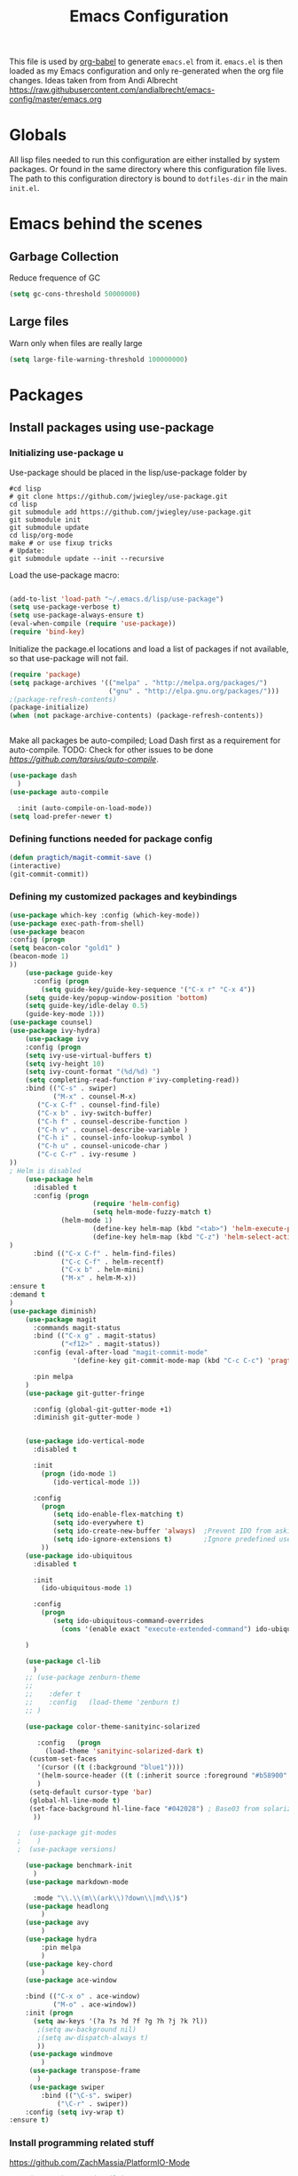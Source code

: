 #+TITLE: Emacs Configuration
#+OPTIONS:   H:4 num:nil toc:t \n:nil @:t ::t |:t ^:t -:t f:t *:t <:t
#+OPTIONS:   TeX:t LaTeX:t skip:nil d:nil todo:t pri:nil tags:not-in-toc
#+INFOJS_OPT: view:nil toc:t ltoc:t mouse:underline buttons:0 path:http://orgmode.org/org-info.js
#+STYLE:    <link rel="stylesheet" type="text/css" href="/static/files/emacs-config.css" />

This file is used by [[http://orgmode.org/worg/org-contrib/babel/intro.php#sec-8_2_1][org-babel]] to generate ~emacs.el~ from
it. ~emacs.el~ is then loaded as my Emacs configuration and only
re-generated when the org file changes. Ideas taken from from Andi Albrecht https://raw.githubusercontent.com/andialbrecht/emacs-config/master/emacs.org
* Globals
All lisp files needed to run this configuration are either installed
by system packages. Or found in the same directory where this
configuration file lives. The path to this configuration directory is
bound to ~dotfiles-dir~ in the main ~init.el~.
* Emacs behind the scenes
** Garbage Collection
Reduce frequence of GC
#+BEGIN_SRC emacs-lisp
(setq gc-cons-threshold 50000000)
#+END_SRC
** Large files
Warn only when files are really large
#+BEGIN_SRC emacs-lisp
(setq large-file-warning-threshold 100000000)

#+END_SRC
* Packages
** Install packages using use-package
*** Initializing use-package u
Use-package should be placed in the lisp/use-package folder by 
#+BEGIN_SRC 
#cd lisp
# git clone https://github.com/jwiegley/use-package.git
cd lisp
git submodule add https://github.com/jwiegley/use-package.git 
git submodule init
git submodule update
cd lisp/org-mode
make # or use fixup tricks
# Update:
git submodule update --init --recursive
#+END_SRC
Load the use-package macro:
#+BEGIN_SRC emacs-lisp

(add-to-list 'load-path "~/.emacs.d/lisp/use-package")
(setq use-package-verbose t)
(setq use-package-always-ensure t)
(eval-when-compile (require 'use-package))
(require 'bind-key)

#+END_SRC
Initialize the package.el locations and load a list of packages if not available, so that use-package will not fail.
#+BEGIN_SRC emacs-lisp
(require 'package)
(setq package-archives '(("melpa" . "http://melpa.org/packages/")
                         ("gnu" . "http://elpa.gnu.org/packages/")))
;(package-refresh-contents)
(package-initialize)
(when (not package-archive-contents) (package-refresh-contents))


#+END_SRC
Make all packages be auto-compiled; Load Dash first as a requirement for auto-compile. TODO: Check for other issues to be done [[Here][https://github.com/tarsius/auto-compile]].
#+BEGIN_SRC emacs-lisp :tangle no
  (use-package dash
    )
  (use-package auto-compile
    
    :init (auto-compile-on-load-mode))
  (setq load-prefer-newer t)
#+END_SRC
*** Defining functions needed for package config
#+BEGIN_SRC emacs-lisp
  (defun pragtich/magit-commit-save ()
  (interactive)
  (git-commit-commit))
#+END_SRC
*** Defining my customized packages and keybindings

#+BEGIN_SRC emacs-lisp
(use-package which-key :config (which-key-mode))
(use-package exec-path-from-shell)
(use-package beacon
:config (progn 
(setq beacon-color "gold1" )
(beacon-mode 1)
))
    (use-package guide-key
      :config (progn
        (setq guide-key/guide-key-sequence '("C-x r" "C-x 4"))
	(setq guide-key/popup-window-position 'bottom)
	(setq guide-key/idle-delay 0.5)
	(guide-key-mode 1)))
(use-package counsel)
(use-package ivy-hydra)
    (use-package ivy
    :config (progn 
    (setq ivy-use-virtual-buffers t)
    (setq ivy-height 10)
    (setq ivy-count-format "(%d/%d) ")
    (setq completing-read-function #'ivy-completing-read))
    :bind (("C-s" . swiper) 
           ("M-x" . counsel-M-x)
	   ("C-x C-f" . counsel-find-file)
	   ("C-x b" . ivy-switch-buffer)
	   ("C-h f" . counsel-describe-function )
	   ("C-h v" . counsel-describe-variable )
	   ("C-h i" . counsel-info-lookup-symbol )
	   ("C-h u" . counsel-unicode-char )
	   ("C-c C-r" . ivy-resume )
))
; Helm is disabled
    (use-package helm
      :disabled t
      :config (progn 
                     (require 'helm-config) 
                     (setq helm-mode-fuzzy-match t) 
		     (helm-mode 1)
                     (define-key helm-map (kbd "<tab>") 'helm-execute-persistent-action)
                     (define-key helm-map (kbd "C-z") 'helm-select-action)
)
      :bind (("C-x C-f" . helm-find-files)
             ("C-c C-f" . helm-recentf)
             ("C-x b" . helm-mini)
             ("M-x" . helm-M-x))
:ensure t
:demand t
) 
(use-package diminish)
    (use-package magit
      :commands magit-status
      :bind (("C-x g" . magit-status) 
             ("<f12>" . magit-status))
      :config (eval-after-load "magit-commit-mode"
                '(define-key git-commit-mode-map (kbd "C-c C-c") 'pragtich/magit-commit-save))
      
      :pin melpa
    )
    (use-package git-gutter-fringe
      
      :config (global-git-gutter-mode +1)
      :diminish git-gutter-mode )


    (use-package ido-vertical-mode
      :disabled t
      
      :init
        (progn (ido-mode 1) 
           (ido-vertical-mode 1))

      :config 
        (progn
           (setq ido-enable-flex-matching t)
           (setq ido-everywhere t)
           (setq ido-create-new-buffer 'always)  ;Prevent IDO from asking when I just want to make a scratch buffer.
           (setq ido-ignore-extensions t)        ;Ignore predefined useless extensions which are defined in =completion-ignored-extensions=.
        ))
    (use-package ido-ubiquitous
      :disabled t
      
      :init
        (ido-ubiquitous-mode 1)

      :config 
        (progn
           (setq ido-ubiquitous-command-overrides
             (cons '(enable exact "execute-extended-command") ido-ubiquitous-default-command-overrides)))
      
    )

    (use-package cl-lib
      )
    ;; (use-package zenburn-theme
    ;;    
    ;;    :defer t
    ;;    :config   (load-theme 'zenburn t)
    ;; )

    (use-package color-theme-sanityinc-solarized
       
       :config   (progn
         (load-theme 'sanityinc-solarized-dark t)
	 (custom-set-faces
	   '(cursor ((t (:background "blue1"))))
	   '(helm-source-header ((t (:inherit source :foreground "#b58900" :weight bold :height 1))))
	   )
	 (setq-default cursor-type 'bar)
	 (global-hl-line-mode t)
	 (set-face-background hl-line-face "#042028") ; Base03 from solarized
	  ))

  ;  (use-package git-modes
  ;    )
  ;  (use-package versions)

    (use-package benchmark-init
      )
    (use-package markdown-mode
      
      :mode "\\.\\(m\\(ark\\)?down\\|md\\)$")
    (use-package headlong
        )
    (use-package avy
        )
    (use-package hydra
        :pin melpa
        )
    (use-package key-chord
        )
    (use-package ace-window
        
	:bind (("C-x o" . ace-window) 
	       ("M-o" . ace-window))
	:init (progn
	  (setq aw-keys '(?a ?s ?d ?f ?g ?h ?j ?k ?l))
	   ;(setq aw-background nil)
	   ;(setq aw-dispatch-always t)
	   ))
     (use-package windmove
        )
     (use-package transpose-frame
       )
     (use-package swiper
        :bind (("\C-s". swiper)
	        ("\C-r" . swiper))
	:config (setq ivy-wrap t)
:ensure t)
#+END_SRC

*** Install programming related stuff
https://github.com/ZachMassia/PlatformIO-Mode
    #+BEGIN_SRC emacs-lisp
    ;(use-package projectile)

(use-package irony)
(use-package company
 :config (add-to-list 'company-backends 'company-irony)
 :init (add-hook 'after-init-hook 'global-company-mode)
)

(use-package flycheck
:init (progn
 (global-flycheck-mode)
 (add-hook 'flycheck-mode-hook 'flycheck-irony-setup)))
(use-package flycheck-irony)
(use-package platformio-mode
:init (progn
;; Enable irony for all c++ files, and platformio-mode only
;; when needed (platformio.ini present in project root).
(add-hook 'c++-mode-hook (lambda ()
                           (irony-mode)
                           (irony-eldoc)
                           (platformio-conditionally-enable)))
;; Use irony's completion functions.
(add-hook 'irony-mode-hook
          (lambda ()
            (define-key irony-mode-map [remap completion-at-point]
              'irony-completion-at-point-async)

            (define-key irony-mode-map [remap complete-symbol]
              'irony-completion-at-point-async)

            (irony-cdb-autosetup-compile-options))))
)

    #+END_SRC
* Magit configuration
*** Magit general
**** Last version release notes
Really annoying that magit keeps interrupting me
#+BEGIN_SRC emacs-lisp
 (setq magit-last-seen-setup-instructions "1.4.0")

#+END_SRC
*** Windows specific
GIT on Windows does not play nicely with EMACS. This is a hack to fix that and show a GUI password box instead of the normal one. Ugly.
 TODO Check if this works also in OS X

#+begin_src emacs-lisp
   (setenv "GIT_ASKPASS" "git-gui--askpass")
#+end_src
Adding the following to =.git/config= helps to avoid typing the username over and over:
#+begin_src 
[credential "https://github.com"]
	username = pragtich
#+end_src
Also, it is very slow when the PATH is not clear. This may help: (https://stackoverflow.com/questions/16884377/magit-is-very-slow-when-committing-on-windows)
#+begin_src emacs-lisp
 (if (eq system-type 'windows-nt)
    (progn
    (setq exec-path (add-to-list 'exec-path "C:/Users/jpg/Documents/Progs/Git/bin"))
     ))
#+end_src
Finally, add emacsclientw to git as the editor in git (vim is the present default and does not work nicely with emacs)
#+BEGIN_SRC 
git config --global core.editor C:/Users/JPG/Documents/Progs/Emacs/bin/emacsclientw.exe
Test using git config --global --edit
#+END_SRC
Start server on Windows
#+BEGIN_SRC emacs-lisp
(when (eq system-type 'windows-nt)
   (server-start))

#+END_SRC
**** TODO Change GIT_ASKPASS item in emacs.org to only act on Windows (test on OSX)
* Hydras
** Navigating buffer menu
From [[https://github.com/abo-abo/hydra][the hydra documentation]], an example. Press =.= in the Buffer menu (=C-x C-b=) and get the following choices:
#+BEGIN_SRC emacs-lisp

(defhydra hydra-buffer-menu (:color pink
                             :hint nil)
  "
^Mark^             ^Unmark^           ^Actions^          ^Search
^^^^^^^^-----------------------------------------------------------------
_m_: mark          _u_: unmark        _x_: execute       _R_: re-isearch
_s_: save          _U_: unmark up     _b_: bury          _I_: isearch
_d_: delete        ^ ^                _g_: refresh       _O_: multi-occur
_D_: delete up     ^ ^                _T_: files only: % -28`Buffer-menu-files-only
_~_: modified
"
  ("m" Buffer-menu-mark)
  ("u" Buffer-menu-unmark)
  ("U" Buffer-menu-backup-unmark)
  ("d" Buffer-menu-delete)
  ("D" Buffer-menu-delete-backwards)
  ("s" Buffer-menu-save)
  ("~" Buffer-menu-not-modified)
  ("x" Buffer-menu-execute)
  ("b" Buffer-menu-bury)
  ("g" revert-buffer)
  ("T" Buffer-menu-toggle-files-only)
  ("O" Buffer-menu-multi-occur :color blue)
  ("I" Buffer-menu-isearch-buffers :color blue)
  ("R" Buffer-menu-isearch-buffers-regexp :color blue)
  ("c" nil "cancel")
  ("v" Buffer-menu-select "select" :color blue)
  ("o" Buffer-menu-other-window "other-window" :color blue)
  ("q" quit-window "quit" :color blue))

(define-key Buffer-menu-mode-map "." 'hydra-buffer-menu/body)

#+END_SRC
** Windowing code
As taken from abo-abo's blog, a useful way to navigate both menus and windows. Uses ace-window, windmove and headlong, ido, among others. Documented [[http://oremacs.com/2015/02/07/hydra-on-youtubes/][in abo-abo's blog here.]]

#+BEGIN_SRC emacs-lisp
(defun pragtich/bmklist () (interactive (progn (call-interactively 'bookmark-bmenu-list) (call-interactively 'headlong-bookmark-jump))))

(global-set-key
 (kbd "C-M-o")
 (defhydra hydra-window (:color red)
   "window"
   ("h" windmove-left)
   ("j" windmove-down)
   ("k" windmove-up)
   ("l" windmove-right)
   ("v" (lambda ()
          (interactive)
          (split-window-right)
          (windmove-right))
        "vert")
   ("x" (lambda ()
          (interactive)
          (split-window-below)
          (windmove-down))
        "horz")
   ("t" transpose-frame "'")
   ("o" delete-other-windows "one" :color blue)
   ("a" ace-window "ace")
   ("s" ace-swap-window "swap")
   ("d" ace-delete-window "del")
   ("i" ace-maximize-window "ace-one" :color blue)
   ("b" ido-switch-buffer "buf")
   ("m" pragtich/bmklist "bmk")
   ("q" nil "cancel")))


#+END_SRC
* Darwin specific
** Start emacs server when on OS X
I was having some problems with Emacs server not finding the correct pipe in OS X. So I hacked this. it combines with the following in .bash_profile:
#+BEGIN_SRC
export ECLIENT="emacsclient -s /tmp/emacs${UID}/server -a /Applications/Emacs.app/Contents/MacOS/Emacs"
export EDITOR="$ECLIENT \$@ "
export VISUAL=$EDITOR
export GIT_EDITOR="$VISUAL +0"

function e()
{
    $ECLIENT "$@" &
}

function ew()
{
    $ECLIENT -c "$@" &
}

#+END_SRC
#+BEGIN_SRC emacs-lisp

(when (eq system-type 'darwin)
  ; Start the emacs server with a predictable pipe name
  (setq server-socket-dir (format "/tmp/emacs%d" (user-uid)))
  (server-start))
  ; And let me quit with C-c C-c when editing in server mode
;  (add-hook 'server-switch-hook '(lambda ()
;				  (local-set-key [(control c) (control c)]
;						 (lambda ()
;						   (interactive)
;						   (save-buffer)
;						   (server-edit)))))  
#+END_SRC
** Focus Emacs when we have a new emacsclient
By default, Emacs does not focus the Emacs window when we get a new emacsclient. In Darwin, in my opinion this is highly desireable, as I usually want to start editing right away.
So (from https://korewanetadesu.com/emacs-on-os-x.html):
#+BEGIN_SRC emacs-lisp
(when (featurep 'ns)
  (defun ns-raise-emacs ()
    "Raise Emacs."
    (ns-do-applescript "tell application \"Emacs\" to activate"))

  (defun ns-raise-emacs-with-frame (frame)
    "Raise Emacs and select the provided frame."
    (with-selected-frame frame
      (when (display-graphic-p)
        (ns-raise-emacs))))

  (add-hook 'after-make-frame-functions 'ns-raise-emacs-with-frame)
(add-hook 'server-visit-hook 'ns-raise-emacs)
  (when (display-graphic-p)
    (ns-raise-emacs)))

#+END_SRC
* Python mode
** Comint mode scrolling
   It is annoying when I hit C-c C-c, that I have to scroll to the bottom, while I usually just want to see the new output. Best way should be to hook the C-c C-c, but this is easier:
#+BEGIN_SRC emacs-lisp
(setq comint-scroll-to-bottom-on-input t)
(setq comint-scroll-to-bottom-on-output t)
(setq comint-prompt-readonly t)
#+END_SRC
* Org-mode 
** Notes on updating org
I am using git, so org updating is something to do with =git submodule=. Google to find it. 

If you need to pull stuff for submodules into your submodule repositories use
git pull --recurse-submodules
    a feature git learned in 1.7.3.
But this will not checkout proper commits(the ones your master repository points to) in submodules
To checkout proper commits in your submodules you should update them after pulling using
git submodule update --recursive


Anyway, this is important: http://orgmode.org/worg/org-hacks.html#compiling-org-without-make

emacs -batch -Q -L lisp -l ../mk/org-fixup -f org-make-autoloads-compile

** Release keybindings
Org is quite aggressive at binding keys. Release keys that I want to use for other purposes [[http://emacs.stackexchange.com/questions/3998/how-to-remap-control-up-in-org-mode][see also SO]]
#+BEGIN_SRC emacs-lisp
(defun org-take-back-bindings ()
  (define-key org-mode-map [remap open-line] nil)
  (define-key org-mode-map [S-return] nil)
)
(eval-after-load "org" '(org-take-back-bindings))


#+END_SRC
** Locations
Need to set system-specific locations for org, as I keep everything in Dropbox and cannot do symlinks in Windows. So I set =org-directory= as a home location. I can then use this as a base for the file named in =org-agenda-files=, which lists files on each line relative to this folder.
#+BEGIN_SRC emacs-lisp
  (if (eq system-type 'windows-nt) ; Actually trying to detect my work pc, may need to change this later on
    (setq org-directory (substitute-in-file-name "$USERPROFILE/Dropbox/org/"))
    (setq org-directory "~/org/")
  )

  (setq org-agenda-files "~/.emacs.d/org-agenda-files") ; Use a single file name, so lookup agenda files in that file (see help on org-agenda-files)
  (setq pragtich/org-todo-file (car (org-agenda-files))) ;Set pragtich/org-todo-file to the first element of org-agenda-files, which is in the current implementation the first element in the file org-agenda-files. This is the place where I want to capture stuff using capture templates.
#+END_SRC
** Keybindings
We need some keybindings for org-mode. These are the suggested defaults.
#+BEGIN_SRC emacs-lisp
(global-set-key "\C-cl" 'org-store-link)
(global-set-key "\C-ca" 'org-agenda)
(global-set-key "\C-cb" 'org-iswitchb)

#+END_SRC
** Start org-mode for all .org files
Somewhat superfluous since recent Emacsen have this as default, but just in case:
#+BEGIN_SRC emacs-lisp
(add-to-list 'auto-mode-alist '("\\.org\\'" . org-mode))
#+END_SRC
** Org mode easy templates: source code with emacs list tag. 
This is primarily to ease editing of this single file: enter =<S= and hit =TAB= to make a source template with the =emacs-lisp= language.
#+BEGIN_SRC emacs-lisp
  (add-to-list 'org-structure-template-alist (list "S" "#+BEGIN_SRC emacs-lisp?\n\n#+END_SRC" "<src lang=\"?\">\n\n</src>" ))
#+END_SRC

** Prevent M-RET from splitting lines
I hate it when =<M-RET>= splits a line in the middle, something I never do.
#+BEGIN_SRC emacs-lisp
(setq org-M-RET-may-split-line nil)
#+END_SRC

** Use IDO mode for org
   Is not compatible with what I want, I think.
#+BEGIN_SRC emacs-lisp :tangle no
(setq org-completion-use-ido t)
#+END_SRC

** Hide leading stars
#+BEGIN_SRC emacs-lisp
(setq org-hide-leading-stars t)
#+END_SRC

** Fontify src blocks
#+BEGIN_SRC emacs-lisp
(setq org-src-fontify-natively t)
#+END_SRC
** Custom agenda commands
*** Define stuck projects
#+BEGIN_SRC emacs-lisp
(setq org-stuck-projects '("Project/-DONE" nil ("NEXT") ""))
#+END_SRC
*** Daily agenda view
#+BEGIN_SRC emacs-lisp
  (if (not (boundp 'org-agenda-custom-commands)) (set 'org-agenda-custom-commands ()) )

  (push 
    '("A" "Joris' daily agenda view" (
      (todo "A" ((org-agenda-overriding-header "Wat moet er vandaag in ieder geval gebeuren:"))) 
      (tags "NEXT" ((org-agenda-overriding-header "Volgende acties voor de projecten:")))
      (stuck "" nil)) 
     ((org-agenda-prefix-format 
       '((agenda . " %i %-12:c%?-12t% s")
       (timeline . "  % s")
;       (todo . "%(concat \"[\" (format \"%-15s\" (org-format-outline-path (org-get-outline-path) 13)) \"] \")")
       (todo . "%(concat \"[\" (format \"%-15s\" (or (car (last (org-get-outline-path)))) \"\") \"] \")")
;       (tags . "%(concat \"[\" (format \"%-15s\" (org-format-outline-path (org-get-outline-path) 13)) \"] \")")
       (tags . "%(concat \"[\" (format \"%-15s\" (or (car (last (org-get-outline-path) ))) \"\") \"] \")")
       (search . " %i %-8:c"))
      )) ())       
      org-agenda-custom-commands )

#+END_SRC
** Custom TODO headers
#+BEGIN_SRC emacs-lisp
  (setq org-todo-keywords
        '((sequence "A(a)"  "B(b)" "C(c)" "WAITING(w)" "|" "DONE(d)" "|" "CANCELLED(x)" ))) 
  (setq org-todo-keyword-faces
        '(("A" . "yellow")
          ("WAITING". "orange")))
#+END_SRC
** Agenda sorting
*** Sort agenda of todo items in TODO order
#+BEGIN_SRC emacs-lisp

  ;; (setq org-agenda-sorting-strategy '((agenda habit-down time-up priority-down category-keep)
  ;;  (todo priority-down todo-state-up category-keep)
  ;;  (tags priority-down category-keep)
  ;;  (search category-keep)))
  (defun pragtich/org-agenda-init () 
           (add-to-list 'org-agenda-sorting-strategy 
	   '(todo priority-down todo-state-up category-keep) ))

(eval-after-load "org-agenda" '(pragtich/org-agenda-init))

#+END_SRC
** Fast TAGS selection
Using +TAGS: NEXT(n) format helps greatly
#+BEGIN_SRC emacs-lisp
(setq org-fast-tag-selection-single-key t)
#+END_SRC
** Beginning and end of line navigation				      
#+BEGIN_SRC emacs-lisp
(setq org-special-ctrl-a/e t)
#+END_SRC
** Cycling at beginning of document
See https://github.com/jwiegley/dot-emacs/blob/master/org-settings.el
#+BEGIN_SRC emacs-lisp
(setq org-cycle-global-at-bob t)
#+END_SRC
** Pretty ellipsis
#+BEGIN_SRC emacs-lisp
(setq org-ellipsis "\u2026")    ;" \u22bf" )
;(setq org-ellipsis (quote org-tag))
#+END_SRC
** No empty lines
I do not much enjoy the empty lines that org-mode can sometimes inject based on the auto settings. Switch off empty lines for =C-RET= and =M-RET=. [[http://orgmode.org/worg/org-faq.html#blank-line-after-headlines-and-list-items][Org-mode FAQ]].
#+BEGIN_SRC emacs-lisp
(setq org-blank-before-new-entry '((heading . nil) (plain-list-item . nil)))

#+END_SRC
** Org-clock logging worked time
From [[http://orgmode.org/manual/Clocking-work-time.html][the org manual on time logging]]: make sure the clock log is persistent so that an aborted session gets recovered correctly.
#+BEGIN_SRC emacs-lisp
(setq org-clock-persist t)
(org-clock-persistence-insinuate)
(setq org-clock-mode-line-total 'today)
;(setq org-clock-idle-time 15)
#+END_SRC

** Org clock time display
Org clock by default shows hours above 24h as days. That does not match with my perception of a work day (typically 8 hours, not 24). Remove the days stuff:

#+BEGIN_SRC emacs-lisp
(setq org-time-clocksum-format '(:hours "%d" :require-hours t :minutes ":%02d" :require-minutes t))
;; Original value: (:days "%dd " :hours "%d" :require-hours t :minutes ":%02d" :require-minutes t)
#+END_SRC
** Org capture for simple TODOs
A simple capture template from [[http://pragmaticemacs.com/emacs/org-mode-basics-vi-a-simple-todo-list/][Pragmatic emacs]]. Let's try it. I am capturing to =pragtich/org-todo-file=, which is defined earlier.
#+BEGIN_SRC emacs-lisp

;;capture todo items using C-c c t
(define-key global-map (kbd "C-c c") 'org-capture)
(setq org-capture-templates
      '(("t" "todo" entry (file+headline pragtich/org-todo-file "Tasks")
         "** B %?")))
#+END_SRC
** Refile setup
I like to refile, but the default is not my favorite. At least allow me to refile to enough levels, let me select in steps and disable customized (ivy-mode) completion.

I did not like ivy's completing read for this function, as it shows you all the possible endpoints. This makes it such, that I only see the first heading and I find it unclear. I do not want to memorize the headings that I want to refile to. So, roll back to the default behaviour, which is fine.
#+BEGIN_SRC emacs-lisp
(setq org-refile-targets '((org-agenda-files :maxlevel . 4)))
(setq org-refile-use-outline-path t)
(setq org-outline-path-complete-in-steps t)
(defadvice org-refile (around original-completing-read-only activate)
      (let ((completing-read-function #'completing-read-default)) ad-do-it)) 
#+END_SRC
* Look and feel
** Behavior
*** Tab key
**** Complete upon tab
From [[http://emacsredux.com/blog/2016/01/31/use-tab-to-indent-or-complete/][Emacs Redux]]:
#+BEGIN_SRC emacs-lisp

	

(setq tab-always-indent 'complete)


#+END_SRC
*** Small things
These lines configure Emacs' general behavior at certain aspects.
**** Show matching parentheses
#+begin_src emacs-lisp
  ;; show matching parens
  (show-paren-mode 1)
#+end_src
**** Change yes or no to y-or-n>
#+begin_src emacs-lisp
  ;; take the short answer, y/n is yes/no
  (defalias 'yes-or-no-p 'y-or-n-p)
#+end_src
**** Indentation after RET
I almost always want to go to the right indentation on the next line. Disable after version 24.4 because it has a sensible default.
#+begin_src emacs-lisp
 ;; check emacs version
(when (version< emacs-version "24.4")
   (global-set-key (kbd "RET") 'newline-and-indent))
#+end_src
**** Truncate comint buffers
From emacs manual, prevents running out of memory when loads printed
#+BEGIN_SRC emacs-lisp
(add-hook 'comint-output-filter-functions
          'comint-truncate-buffer)

#+END_SRC
**** S-RET does not break line
  When using S-RET, open a new line below and jump to it
  Needs a released key because org sits on S-RET ([[*Release keybindings][Release keybindings]])
  #+BEGIN_SRC emacs-lisp
  (defun end-of-line-and-indented-new-line ()
    (interactive)
    (end-of-line)
    (comment-indent-new-line))
  (global-set-key (kbd "<S-return>") 'end-of-line-and-indented-new-line)

  #+END_SRC

**** Sentences end with a single space

  In my world, sentences end with a single space. This makes
  sentence navigation commands work for me.

  #+begin_src emacs-lisp
    (setq sentence-end-double-space nil)
  #+end_src
**** Prefer to split windows vertically
     
  #+BEGIN_SRC emacs-lisp
  (setq split-height-threshold 60)
  (setq split-width-threshold 90)
  #+END_SRC
**** Word (line) wrapping when split windows
From [[http://www.stokebloke.com/wordpress/2008/04/24/emacs-line-wrapping/][a website.]]
#+BEGIN_SRC emacs-lisp
(setq truncate-partial-width-windows nil)

#+END_SRC
**** Delete current buffer file
      Deleting current buffer and the file it is visiting using the very logical =C-x C-k=(http://whattheemacsd.com/).
  #+BEGIN_SRC emacs-lisp
  (defun delete-current-buffer-file ()
    "Removes file connected to current buffer and kills buffer."
    (interactive)
    (let ((filename (buffer-file-name))
          (buffer (current-buffer))
          (name (buffer-name)))
      (if (not (and filename (file-exists-p filename)))
          (ido-kill-buffer)
	(when (yes-or-no-p "Are you sure you want to remove this file? ")
          (delete-file filename)
          (kill-buffer buffer)
          (message "File '%s' successfully removed" filename)))))

  (global-set-key (kbd "C-x C-k") 'delete-current-buffer-file)
  #+END_SRC
**** Rename current buffer file
  As in the delete version, it's really nice to be able to rename the visited file easily. Whattheemacsd uses =C-x C-r=, which I find very reasonable.
  #+BEGIN_SRC emacs-lisp
  (defun rename-current-buffer-file ()
    "Renames current buffer and file it is visiting."
    (interactive)
    (let ((name (buffer-name))
          (filename (buffer-file-name)))
      (if (not (and filename (file-exists-p filename)))
          (error "Buffer '%s' is not visiting a file!" name)
	(let ((new-name (read-file-name "New name: " filename)))
          (if (get-buffer new-name)
              (error "A buffer named '%s' already exists!" new-name)
            (rename-file filename new-name 1)
            (rename-buffer new-name)
            (set-visited-file-name new-name)
            (set-buffer-modified-p nil)
            (message "File '%s' successfully renamed to '%s'"
                     name (file-name-nondirectory new-name)))))))

  (global-set-key (kbd "C-x C-r") 'rename-current-buffer-file)
  #+END_SRC
**** Delete to trash
  #+BEGIN_SRC emacs-lisp
  ( setq delete-by-moving-to-trash t)
  #+END_SRC
**** Join lines
  A tip from http://whattheemacsd.com/: use =M-j= to join two lines. Loses a =comment-indent-new-line=, which I will not miss.

  #+BEGIN_SRC emacs-lisp
    (global-set-key (kbd "M-j")
    (lambda ()
    (interactive)
    (join-line -1)))
  #+END_SRC
****** Minimize Emacs' chrome
  Hide a lot of default Emacs chrome, so that we just start with a
  vanilla ~*scratch*~ buffer.

  #+begin_src emacs-lisp
    ;; Remove unused UI elements
   (add-hook 'window-setup-hook (lambda () (tool-bar-mode -1))) 
  ;  (tool-bar-mode 0) Conflicts with maximization on windows, so need the hook above
    (menu-bar-mode 1)
    (scroll-bar-mode 0)
    (setq inhibit-startup-message t)
  
    ;; shhht, give me some time to think, don't blink
    (blink-cursor-mode 0)
  
  #+end_src
**** Prefix kills entire line
  Comes from http://endlessparentheses.com/kill-entire-line-with-prefix-argument.html?source=rss: why should we not be able to kill entire line without C-a C-k C-k?
  #+BEGIN_SRC emacs-lisp
  (defmacro bol-with-prefix (function)
    "Define a new function which calls FUNCTION.
  Except it moves to beginning of line before calling FUNCTION when
  called with a prefix argument. The FUNCTION still receives the
  prefix argument."
    (let ((name (intern (format "endless/%s-BOL" function))))
      `(progn
	 (defun ,name (p)
           ,(format 
             "Call `%s', but move to BOL when called with a prefix argument."
             function)
           (interactive "P")
           (when p
             (forward-line 0))
           (call-interactively ',function))
	 ',name)))
  (global-set-key [remap org-kill-line] (bol-with-prefix org-kill-line))
  (global-set-key [remap kill-line] (bol-with-prefix kill-line))

  #+END_SRC
**** Meta bindings for forward and backward sexp, and delete-other-windows
  From http://endlessparentheses.com/Meta-Binds-Part-1%253A-Drunk-in-the-Dark.html
  #+BEGIN_SRC emacs-lisp
  (global-set-key "\M-0" 'delete-window)
  (global-set-key "\M-1" 'delete-other-windows)
  #+END_SRC
**** Undo tree
  Use the undo-tree package to simplify Undoing. I have never really understood the default way op undoing anyway. Tips: C-_ to undo, M-_ to redo, C-x u to see the tree. Configuration from Sacha Chua:
  #+BEGIN_SRC emacs-lisp 
  (use-package undo-tree
    :defer t
    
    :diminish undo-tree-mode
    :config
    (progn
      (global-undo-tree-mode)
      (setq undo-tree-visualizer-timestamps t)
      (setq undo-tree-visualizer-diff t)))

  #+END_SRC
**** Pop To Mark
  A great little tool to find previous locations. Configuration from Sacha Chua.
  #+BEGIN_SRC emacs-lisp
  (bind-key "C-c p" 'pop-to-mark-command)
  (setq set-mark-command-repeat-pop t)

  #+END_SRC
**** Insert matched brace pairs
  The default ~M-(~ binding is really nice and deserves a parallel for the braces that I use a lot. Taken from [[http://stackoverflow.com/questions/2951797/wrapping-selecting-text-in-enclosing-characters-in-emacs][a nice stackoverflow discussion]].
  #+BEGIN_SRC emacs-lisp
  (global-set-key (kbd "M-[") 'insert-pair)
  ; (global-set-key (kbd "M-{") 'insert-pair) ; disable bacause of clash with existing binding
  (global-set-key (kbd "M-\"") 'insert-pair)

  (global-set-key (kbd "M-)") 'delete-pair)
  #+END_SRC
**** Split windows open prev window
  As used by Sacha Chua and copied from [[http://www.reddit.com/r/emacs/comments/25v0eo/you_emacs_tips_and_tricks/chldury][a Reddit post]]:
  #+BEGIN_SRC emacs-lisp
  (defun my/vsplit-last-buffer (prefix)
    "Split the window vertically and display the previous buffer."
    (interactive "p")
    (split-window-vertically)
    (other-window 1 nil)
    (if (= prefix 1)
      (switch-to-next-buffer)))
  (defun my/hsplit-last-buffer (prefix)
    "Split the window horizontally and display the previous buffer."
    (interactive "p")
    (split-window-horizontally)
    (other-window 1 nil)
    (if (= prefix 1) (switch-to-next-buffer)))
  (bind-key "C-x 2" 'my/vsplit-last-buffer)
  (bind-key "C-x 3" 'my/hsplit-last-buffer)
  #+END_SRC
**** Scroll margin
#+BEGIN_SRC emacs-lisp
(setq scroll-margin 3)

#+END_SRC
**** Visual line mode
  #+BEGIN_SRC emacs-lisp
  (add-hook 'text-mode-hook 'turn-on-visual-line-mode)
  (add-hook 'org-mode-hook 'turn-on-visual-line-mode)
  (setq visual-line-fringe-indicators '(left-curly-arrow right-curly-arrow))

  #+END_SRC
***** Expand region
  Expand-region is great!
  #+BEGIN_SRC emacs-lisp
  (use-package expand-region
    
    :bind ("C-=" . er/expand-region)
  )

  #+END_SRC
** Frame appearance
*** Frame title
Set frame title to filename or buffer name
#+BEGIN_SRC emacs-lisp
(setq-default frame-title-format
      '((:eval (if (buffer-file-name)
                   (abbreviate-file-name (buffer-file-name))
                 "%b"))))
#+END_SRC
** Theming
   (Obsolete) Make use of color-theme to make it pretty.
   Now switched to zenburn (does not require color-theme) because it better supports Org-mode. More info here: https://github.com/bbatsov/zenburn-emacs. Other options would be found here: http://orgmode.org/worg/org-color-themes.html
   #+begin_src emacs-lisp
;;    (require 'color-theme)
;;    (color-theme-initialize)
;;    (color-theme-kingsajz)
;;  (load-theme 'zenburn t)
   #+End_src
* Backups and History
** Backups
  
From Sacha Chua (https://raw.githubusercontent.com/sachac/.emacs.d/gh-pages/Sacha.org).
This is one of the things people usually want to change right away. By default, Emacs saves backup files in the current directory. These are the files ending in =~= that are cluttering up your directory lists. The following code stashes them all in =~/.emacs.d/backups=, where I can find them with =C-x C-f= (=find-file=) if I really need to.

#+begin_src emacs-lisp
(setq backup-directory-alist '(("." . "~/.emacs.d/backups")))
#+end_src

Disk space is cheap. Save lots.

#+begin_src emacs-lisp
(setq delete-old-versions -1)
(setq version-control t)
(setq vc-make-backup-files t)
(setq auto-save-file-name-transforms '((".*" "~/.emacs.d/auto-save-list" t)))
#+end_src
** History
From http://www.wisdomandwonder.com/wordpress/wp-content/uploads/2014/03/C3F.html
#+begin_src emacs-lisp
(setq savehist-file "~/.emacs.d/savehist")
(savehist-mode 1)
(setq history-length t)
(setq history-delete-duplicates t)
(setq savehist-save-minibuffer-history 1)
(setq savehist-additional-variables
      '(kill-ring
        search-ring
        regexp-search-ring))
#+end_src
* Bookmarks
** Install bookmark+
TODO: Installing bookmark+ steals loads of keymaps. I specifically want my C-x p back!
#+BEGIN_SRC emacs-lisp
(use-package bookmark+
 :config (setq bmkp-last-as-first-bookmark-file nil)
  )

#+END_SRC
** Call find-file with a given dir as starting point
First, define the function. Usage may be as follows. Really nice as Bookmarks+ function bookmark (use bmkp-make-function-bookmark).
#+BEGIN_SRC :tangle no
(pragtich/find-file-folder "c:/Users/JPG/Dropbox/Euler/")
#+END_SRC
#+BEGIN_SRC emacs-lisp

  (defun pragtich/find-file-folder (startdir)
    "Calls find-file at a certain starting folder.

    Make sure to finish with / if you want the files in the folder to show"
    (interactive)
    (when startdir (let ((default-directory startdir))
      (call-interactively 'helm-find-files ))))


#+END_SRC
** Specific functions with bookmark loctions:
#+BEGIN_SRC emacs-lisp
(defun pragtich/Euler-find-file ()
(interactive)
(if (eq system-type 'darwin)
 (pragtich/find-file-folder "~/Dropbox/Euler/")
(pragtich/find-file-folder "c:/Users/JPG/Dropbox/Euler/"))
)
#+END_SRC
* Startup
** Maximize window 
#+BEGIN_SRC emacs-lisp
 (when (eq system-type 'windows-nt)
   (tool-bar-mode 1)
   (w32-send-sys-command 61488) ; Does not work with toolbar diabled, so put that on a hook above
  )

;   (add-hook 'after-init-hook '(lambda () (w32-send-sys-command #xf030))))

;(setq initial-frame-alist (quote ((fullscreen . maximized))))

(when (eq system-type 'darwin)
(run-with-idle-timer 0.1 nil 'toggle-frame-maximized))
#+END_SRC
** Relocate custom file
Emacs customize uses this file, but it annoys me. [[http://emacsblog.org/2008/12/06/quick-tip-detaching-the-custom-file/][This tip]] really helps:
#+BEGIN_SRC emacs-lisp
(setq custom-file "~/.emacs.d/custom.el")
(load custom-file 'noerror)

#+END_SRC
** Open a file with agenda on startup 
  #+begin_src emacs-lisp  :tangle no
    ;    (find-file "~/personal/organizer.org")
    ;    (require 'org-compat)
        (when (eq system-type 'windows-nt)  ;Only open file when at work: should use system-name or something
         ; Open file
         (find-file (expand-file-name "jpg.org" org-directory))
         ; run agenda command
         (run-at-time (format "%d sec" 1) nil '(lambda () (progn (org-agenda nil "A")) (other-window 1)))
        )
    ;    (add-hook 'after-init-hook '(lambda () (progn (org-agenda nil "A") (other-window 1))))
  #+end_src
* Voice recognition (VR-mode)
Voice recognition mode should help using DNS in Emacs (http://emacs-vr-mode.sourceforge.net/)
#+BEGIN_SRC emacs-lisp :tangle no
 (if (eq system-type 'windows-nt)
    (progn (add-to-list 'load-path (substitute-in-file-name "C:/Users/jpg/Documents/Progs/VR-mode/"))

      (setq vr-command "C:\\Users\\jpg\\Documents\\Progs\\VR-mode\\vr.exe")
      (setq vr-win-class "Emacs")
      (load "vr")
    ;(autoload 'vr-mode "C:/Users/jpg/Documents/Progs/VR-mode/vr" "" t nil) 
))
#+END_SRC
* Remember for later (inactive)
** Switch from horizontal to vertical split
#+BEGIN_SRC emacs-lisp :tangle no
(defun toggle-window-split ()
  (interactive)
  (if (= (count-windows) 2)
      (let* ((this-win-buffer (window-buffer))
             (next-win-buffer (window-buffer (next-window)))
             (this-win-edges (window-edges (selected-window)))
             (next-win-edges (window-edges (next-window)))
             (this-win-2nd (not (and (<= (car this-win-edges)
                                         (car next-win-edges))
                                     (<= (cadr this-win-edges)
                                         (cadr next-win-edges)))))
             (splitter
              (if (= (car this-win-edges)
                     (car (window-edges (next-window))))
                  'split-window-horizontally
                'split-window-vertically)))
        (delete-other-windows)
        (let ((first-win (selected-window)))
          (funcall splitter)
          (if this-win-2nd (other-window 1))
          (set-window-buffer (selected-window) this-win-buffer)
          (set-window-buffer (next-window) next-win-buffer)
          (select-window first-win)
          (if this-win-2nd (other-window 1))))))

#+END_SRC
   
** Font
Run through a list of preferred fonts and set the first available as
default.
#+begin_src emacs-lisp :tangle no
  (condition-case nil
      (set-default-font "Ubuntu Mono 16" t)
    (error (condition-case nil
               (set-default-font "Cousine" t)
             (error (condition-case nil
                        (set-default-font "Consolas 11" t)
                      (error nil))))))
#+end_src
** Updating Org
- Git submodule update (nog op te zoeken)
- Recompile van hier: [[http://orgmode.org/worg/org-hacks.html#compiling-org-without-make][Compiling without make]]
Easier is to use git bash, and just run make!
** yasnippet
#+begin_src emacs-lisp :tangle no
  (require 'yasnippet)
  (yas/global-mode 1)
#+end_src

Add custom snippets
#+begin_src emacs-lisp :tangle no
  (yas/load-directory (expand-file-name "snippets" dotfiles-dir))
#+end_src

yasnippet and org-mode don't play well together when using TAB for
completion. This should fix it:
#+begin_src emacs-lisp :tangle no
  ;; (defun yas/org-very-safe-expand ()
  ;;                  (let ((yas/fallback-behavior 'return-nil)) (yas/expand)))
  ;; (add-hook 'org-mode-hook
  ;;           (lambda ()
  ;;             (make-variable-buffer-local 'yas/trigger-key)
  ;;             (setq yas/trigger-key [tab])
  ;;             (add-to-list 'org-tab-first-hook 'yas/org-very-safe-expand)
  ;;             (define-key yas/keymap [tab] 'yas/next-field)))
  
#+end_src

